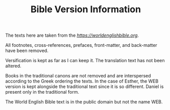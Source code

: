 #+TITLE: Bible Version Information

The texts here are taken from the [[WEB][https://worldenglishbible.org]]. 

All footnotes, cross-references, prefaces, front-matter, and back-matter have been removed.

Versification is kept as far as I can keep it. The translation text has not been altered.

Books in the traditional canons are not removed and are interspersed according to the Greek ordering the texts. In the case of Esther, the WEB version is kept alongside the traditional text since it is so different. Daniel is present only in the traditional form.

The World English Bible text is in the public domain but not the name WEB.
